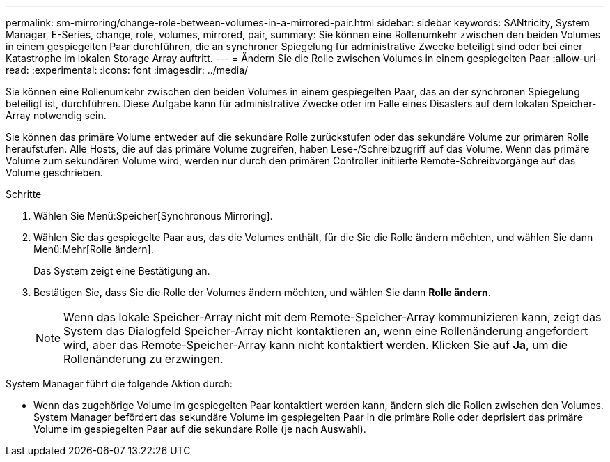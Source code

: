 ---
permalink: sm-mirroring/change-role-between-volumes-in-a-mirrored-pair.html 
sidebar: sidebar 
keywords: SANtricity, System Manager, E-Series, change, role, volumes, mirrored, pair, 
summary: Sie können eine Rollenumkehr zwischen den beiden Volumes in einem gespiegelten Paar durchführen, die an synchroner Spiegelung für administrative Zwecke beteiligt sind oder bei einer Katastrophe im lokalen Storage Array auftritt. 
---
= Ändern Sie die Rolle zwischen Volumes in einem gespiegelten Paar
:allow-uri-read: 
:experimental: 
:icons: font
:imagesdir: ../media/


[role="lead"]
Sie können eine Rollenumkehr zwischen den beiden Volumes in einem gespiegelten Paar, das an der synchronen Spiegelung beteiligt ist, durchführen. Diese Aufgabe kann für administrative Zwecke oder im Falle eines Disasters auf dem lokalen Speicher-Array notwendig sein.

Sie können das primäre Volume entweder auf die sekundäre Rolle zurückstufen oder das sekundäre Volume zur primären Rolle heraufstufen. Alle Hosts, die auf das primäre Volume zugreifen, haben Lese-/Schreibzugriff auf das Volume. Wenn das primäre Volume zum sekundären Volume wird, werden nur durch den primären Controller initiierte Remote-Schreibvorgänge auf das Volume geschrieben.

.Schritte
. Wählen Sie Menü:Speicher[Synchronous Mirroring].
. Wählen Sie das gespiegelte Paar aus, das die Volumes enthält, für die Sie die Rolle ändern möchten, und wählen Sie dann Menü:Mehr[Rolle ändern].
+
Das System zeigt eine Bestätigung an.

. Bestätigen Sie, dass Sie die Rolle der Volumes ändern möchten, und wählen Sie dann *Rolle ändern*.
+
[NOTE]
====
Wenn das lokale Speicher-Array nicht mit dem Remote-Speicher-Array kommunizieren kann, zeigt das System das Dialogfeld Speicher-Array nicht kontaktieren an, wenn eine Rollenänderung angefordert wird, aber das Remote-Speicher-Array kann nicht kontaktiert werden. Klicken Sie auf *Ja*, um die Rollenänderung zu erzwingen.

====


System Manager führt die folgende Aktion durch:

* Wenn das zugehörige Volume im gespiegelten Paar kontaktiert werden kann, ändern sich die Rollen zwischen den Volumes. System Manager befördert das sekundäre Volume im gespiegelten Paar in die primäre Rolle oder deprisiert das primäre Volume im gespiegelten Paar auf die sekundäre Rolle (je nach Auswahl).

